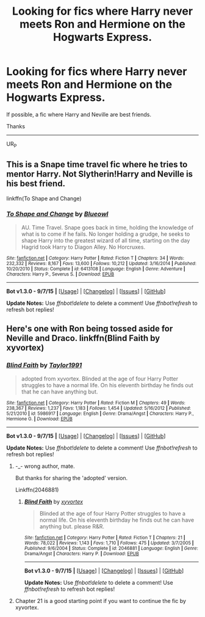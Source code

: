 #+TITLE: Looking for fics where Harry never meets Ron and Hermione on the Hogwarts Express.

* Looking for fics where Harry never meets Ron and Hermione on the Hogwarts Express.
:PROPERTIES:
:Author: UsernamesR_Pointless
:Score: 9
:DateUnix: 1442273994.0
:DateShort: 2015-Sep-15
:FlairText: Request
:END:
If possible, a fic where Harry and Neville are best friends.

Thanks

--------------

UR_P


** This is a Snape time travel fic where he tries to mentor Harry. Not Slytherin!Harry and Neville is his best friend.

linkffn(To Shape and Change)
:PROPERTIES:
:Author: dreikorg
:Score: 3
:DateUnix: 1442426855.0
:DateShort: 2015-Sep-16
:END:

*** [[http://www.fanfiction.net/s/6413108/1/][*/To Shape and Change/*]] by [[https://www.fanfiction.net/u/1201799/Blueowl][/Blueowl/]]

#+begin_quote
  AU. Time Travel. Snape goes back in time, holding the knowledge of what is to come if he fails. No longer holding a grudge, he seeks to shape Harry into the greatest wizard of all time, starting on the day Hagrid took Harry to Diagon Alley. No Horcruxes.
#+end_quote

^{/Site/: [[http://www.fanfiction.net/][fanfiction.net]] *|* /Category/: Harry Potter *|* /Rated/: Fiction T *|* /Chapters/: 34 *|* /Words/: 232,332 *|* /Reviews/: 8,167 *|* /Favs/: 13,600 *|* /Follows/: 10,212 *|* /Updated/: 3/16/2014 *|* /Published/: 10/20/2010 *|* /Status/: Complete *|* /id/: 6413108 *|* /Language/: English *|* /Genre/: Adventure *|* /Characters/: Harry P., Severus S. *|* /Download/: [[http://www.p0ody-files.com/ff_to_ebook/mobile/makeEpub.php?id=6413108][EPUB]]}

--------------

*Bot v1.3.0 - 9/7/15* *|* [[[https://github.com/tusing/reddit-ffn-bot/wiki/Usage][Usage]]] | [[[https://github.com/tusing/reddit-ffn-bot/wiki/Changelog][Changelog]]] | [[[https://github.com/tusing/reddit-ffn-bot/issues/][Issues]]] | [[[https://github.com/tusing/reddit-ffn-bot/][GitHub]]]

*Update Notes:* Use /ffnbot!delete/ to delete a comment! Use /ffnbot!refresh/ to refresh bot replies!
:PROPERTIES:
:Author: FanfictionBot
:Score: 1
:DateUnix: 1442426889.0
:DateShort: 2015-Sep-16
:END:


** Here's one with Ron being tossed aside for Neville and Draco. linkffn(Blind Faith by xyvortex)
:PROPERTIES:
:Author: UsernamesR_Pointless
:Score: 2
:DateUnix: 1442300070.0
:DateShort: 2015-Sep-15
:END:

*** [[http://www.fanfiction.net/s/5986917/1/][*/Blind Faith/*]] by [[https://www.fanfiction.net/u/2226801/Taylor1991][/Taylor1991/]]

#+begin_quote
  adopted from xyvortex. Blinded at the age of four Harry Potter struggles to have a normal life. On his eleventh birthday he finds out that he can have anything but.
#+end_quote

^{/Site/: [[http://www.fanfiction.net/][fanfiction.net]] *|* /Category/: Harry Potter *|* /Rated/: Fiction M *|* /Chapters/: 49 *|* /Words/: 238,367 *|* /Reviews/: 1,237 *|* /Favs/: 1,183 *|* /Follows/: 1,454 *|* /Updated/: 5/16/2012 *|* /Published/: 5/21/2010 *|* /id/: 5986917 *|* /Language/: English *|* /Genre/: Drama/Angst *|* /Characters/: Harry P., Hermione G. *|* /Download/: [[http://www.p0ody-files.com/ff_to_ebook/mobile/makeEpub.php?id=5986917][EPUB]]}

--------------

*Bot v1.3.0 - 9/7/15* *|* [[[https://github.com/tusing/reddit-ffn-bot/wiki/Usage][Usage]]] | [[[https://github.com/tusing/reddit-ffn-bot/wiki/Changelog][Changelog]]] | [[[https://github.com/tusing/reddit-ffn-bot/issues/][Issues]]] | [[[https://github.com/tusing/reddit-ffn-bot/][GitHub]]]

*Update Notes:* Use /ffnbot!delete/ to delete a comment! Use /ffnbot!refresh/ to refresh bot replies!
:PROPERTIES:
:Author: FanfictionBot
:Score: 2
:DateUnix: 1442300141.0
:DateShort: 2015-Sep-15
:END:

**** -_- wrong author, mate.

But thanks for sharing the 'adopted' version.

Linkffn(2046881)
:PROPERTIES:
:Author: UsernamesR_Pointless
:Score: 4
:DateUnix: 1442300291.0
:DateShort: 2015-Sep-15
:END:

***** [[http://www.fanfiction.net/s/2046881/1/][*/Blind Faith/*]] by [[https://www.fanfiction.net/u/549490/xyvortex][/xyvortex/]]

#+begin_quote
  Blinded at the age of four Harry Potter struggles to have a normal life. On his eleventh birthday he finds out he can have anything but. please R&R.
#+end_quote

^{/Site/: [[http://www.fanfiction.net/][fanfiction.net]] *|* /Category/: Harry Potter *|* /Rated/: Fiction T *|* /Chapters/: 21 *|* /Words/: 78,022 *|* /Reviews/: 1,143 *|* /Favs/: 1,710 *|* /Follows/: 475 *|* /Updated/: 3/7/2005 *|* /Published/: 9/6/2004 *|* /Status/: Complete *|* /id/: 2046881 *|* /Language/: English *|* /Genre/: Drama/Angst *|* /Characters/: Harry P. *|* /Download/: [[http://www.p0ody-files.com/ff_to_ebook/mobile/makeEpub.php?id=2046881][EPUB]]}

--------------

*Bot v1.3.0 - 9/7/15* *|* [[[https://github.com/tusing/reddit-ffn-bot/wiki/Usage][Usage]]] | [[[https://github.com/tusing/reddit-ffn-bot/wiki/Changelog][Changelog]]] | [[[https://github.com/tusing/reddit-ffn-bot/issues/][Issues]]] | [[[https://github.com/tusing/reddit-ffn-bot/][GitHub]]]

*Update Notes:* Use /ffnbot!delete/ to delete a comment! Use /ffnbot!refresh/ to refresh bot replies!
:PROPERTIES:
:Author: FanfictionBot
:Score: 2
:DateUnix: 1442300332.0
:DateShort: 2015-Sep-15
:END:


**** Chapter 21 is a good starting point if you want to continue the fic by xyvortex.
:PROPERTIES:
:Author: UsernamesR_Pointless
:Score: 1
:DateUnix: 1442350334.0
:DateShort: 2015-Sep-16
:END:
